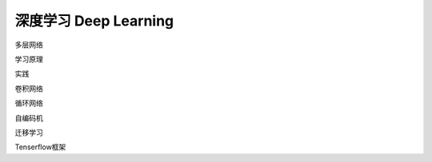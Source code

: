 ***********************
深度学习  Deep Learning
***********************

多层网络

学习原理

实践

卷积网络

循环网络

自编码机

迁移学习

Tenserflow框架